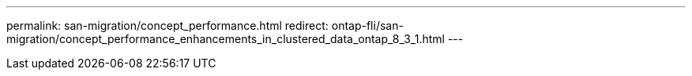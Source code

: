 ---
permalink: san-migration/concept_performance.html
redirect: ontap-fli/san-migration/concept_performance_enhancements_in_clustered_data_ontap_8_3_1.html
---


// 2025 MAY 15, internal-github-issue-53